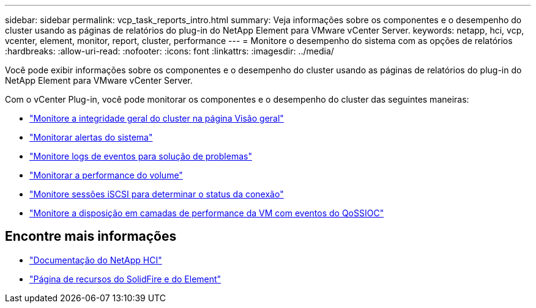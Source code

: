 ---
sidebar: sidebar 
permalink: vcp_task_reports_intro.html 
summary: Veja informações sobre os componentes e o desempenho do cluster usando as páginas de relatórios do plug-in do NetApp Element para VMware vCenter Server. 
keywords: netapp, hci, vcp, vcenter, element, monitor, report, cluster, performance 
---
= Monitore o desempenho do sistema com as opções de relatórios
:hardbreaks:
:allow-uri-read: 
:nofooter: 
:icons: font
:linkattrs: 
:imagesdir: ../media/


[role="lead"]
Você pode exibir informações sobre os componentes e o desempenho do cluster usando as páginas de relatórios do plug-in do NetApp Element para VMware vCenter Server.

Com o vCenter Plug-in, você pode monitorar os componentes e o desempenho do cluster das seguintes maneiras:

* link:vcp_task_reports_overview.html["Monitore a integridade geral do cluster na página Visão geral"]
* link:vcp_task_reports_alerts.html["Monitorar alertas do sistema"]
* link:vcp_task_reports_event_logs.html["Monitore logs de eventos para solução de problemas"]
* link:vcp_task_reports_volume_performance.html["Monitorar a performance do volume"]
* link:vcp_task_reports_iscsi.html["Monitore sessões iSCSI para determinar o status da conexão"]
* link:vcp_task_reports_qossioc.html["Monitore a disposição em camadas de performance da VM com eventos do QoSSIOC"]




== Encontre mais informações

* https://docs.netapp.com/us-en/hci/index.html["Documentação do NetApp HCI"^]
* https://www.netapp.com/data-storage/solidfire/documentation["Página de recursos do SolidFire e do Element"^]

